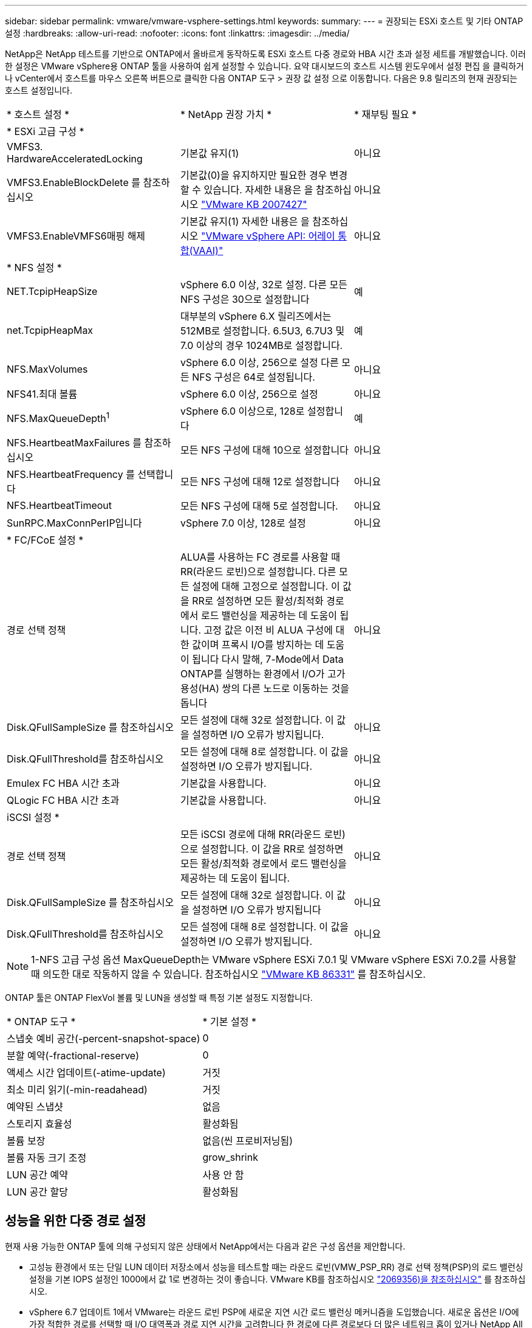 ---
sidebar: sidebar 
permalink: vmware/vmware-vsphere-settings.html 
keywords:  
summary:  
---
= 권장되는 ESXi 호스트 및 기타 ONTAP 설정
:hardbreaks:
:allow-uri-read: 
:nofooter: 
:icons: font
:linkattrs: 
:imagesdir: ../media/


[role="lead"]
NetApp은 NetApp 테스트를 기반으로 ONTAP에서 올바르게 동작하도록 ESXi 호스트 다중 경로와 HBA 시간 초과 설정 세트를 개발했습니다. 이러한 설정은 VMware vSphere용 ONTAP 툴을 사용하여 쉽게 설정할 수 있습니다. 요약 대시보드의 호스트 시스템 윈도우에서 설정 편집 을 클릭하거나 vCenter에서 호스트를 마우스 오른쪽 버튼으로 클릭한 다음 ONTAP 도구 > 권장 값 설정 으로 이동합니다. 다음은 9.8 릴리즈의 현재 권장되는 호스트 설정입니다.

|===


| * 호스트 설정 * | * NetApp 권장 가치 * | * 재부팅 필요 * 


3+| * ESXi 고급 구성 * 


| VMFS3. HardwareAcceleratedLocking | 기본값 유지(1) | 아니요 


| VMFS3.EnableBlockDelete 를 참조하십시오 | 기본값(0)을 유지하지만 필요한 경우 변경할 수 있습니다.
자세한 내용은 을 참조하십시오 link:https://kb.vmware.com/selfservice/microsites/search.do?language=en_US&cmd=displayKC&externalId=2007427["VMware KB 2007427"] | 아니요 


| VMFS3.EnableVMFS6매핑 해제 | 기본값 유지(1)
자세한 내용은 을 참조하십시오 link:https://core.vmware.com/resource/vmware-vsphere-apis-array-integration-vaai#sec9426-sub4["VMware vSphere API: 어레이 통합(VAAI)"] | 아니요 


3+| * NFS 설정 * 


| NET.TcpipHeapSize | vSphere 6.0 이상, 32로 설정.
다른 모든 NFS 구성은 30으로 설정합니다 | 예 


| net.TcpipHeapMax | 대부분의 vSphere 6.X 릴리즈에서는 512MB로 설정합니다.
6.5U3, 6.7U3 및 7.0 이상의 경우 1024MB로 설정합니다. | 예 


| NFS.MaxVolumes | vSphere 6.0 이상, 256으로 설정
다른 모든 NFS 구성은 64로 설정됩니다. | 아니요 


| NFS41.최대 볼륨 | vSphere 6.0 이상, 256으로 설정 | 아니요 


| NFS.MaxQueueDepth^1^ | vSphere 6.0 이상으로, 128로 설정합니다 | 예 


| NFS.HeartbeatMaxFailures 를 참조하십시오 | 모든 NFS 구성에 대해 10으로 설정합니다 | 아니요 


| NFS.HeartbeatFrequency 를 선택합니다 | 모든 NFS 구성에 대해 12로 설정합니다 | 아니요 


| NFS.HeartbeatTimeout | 모든 NFS 구성에 대해 5로 설정합니다. | 아니요 


| SunRPC.MaxConnPerIP입니다 | vSphere 7.0 이상, 128로 설정 | 아니요 


3+| * FC/FCoE 설정 * 


| 경로 선택 정책 | ALUA를 사용하는 FC 경로를 사용할 때 RR(라운드 로빈)으로 설정합니다. 다른 모든 설정에 대해 고정으로 설정합니다.
이 값을 RR로 설정하면 모든 활성/최적화 경로에서 로드 밸런싱을 제공하는 데 도움이 됩니다.
고정 값은 이전 비 ALUA 구성에 대한 값이며 프록시 I/O를 방지하는 데 도움이 됩니다 다시 말해, 7-Mode에서 Data ONTAP를 실행하는 환경에서 I/O가 고가용성(HA) 쌍의 다른 노드로 이동하는 것을 돕니다 | 아니요 


| Disk.QFullSampleSize 를 참조하십시오 | 모든 설정에 대해 32로 설정합니다.
이 값을 설정하면 I/O 오류가 방지됩니다. | 아니요 


| Disk.QFullThreshold를 참조하십시오 | 모든 설정에 대해 8로 설정합니다.
이 값을 설정하면 I/O 오류가 방지됩니다. | 아니요 


| Emulex FC HBA 시간 초과 | 기본값을 사용합니다. | 아니요 


| QLogic FC HBA 시간 초과 | 기본값을 사용합니다. | 아니요 


3+| iSCSI 설정 * 


| 경로 선택 정책 | 모든 iSCSI 경로에 대해 RR(라운드 로빈)으로 설정합니다.
이 값을 RR로 설정하면 모든 활성/최적화 경로에서 로드 밸런싱을 제공하는 데 도움이 됩니다. | 아니요 


| Disk.QFullSampleSize 를 참조하십시오 | 모든 설정에 대해 32로 설정합니다.
이 값을 설정하면 I/O 오류가 방지됩니다 | 아니요 


| Disk.QFullThreshold를 참조하십시오 | 모든 설정에 대해 8로 설정합니다.
이 값을 설정하면 I/O 오류가 방지됩니다. | 아니요 
|===

NOTE: 1-NFS 고급 구성 옵션 MaxQueueDepth는 VMware vSphere ESXi 7.0.1 및 VMware vSphere ESXi 7.0.2를 사용할 때 의도한 대로 작동하지 않을 수 있습니다. 참조하십시오 link:https://kb.vmware.com/s/article/86331?lang=en_US["VMware KB 86331"] 를 참조하십시오.

ONTAP 툴은 ONTAP FlexVol 볼륨 및 LUN을 생성할 때 특정 기본 설정도 지정합니다.

|===


| * ONTAP 도구 * | * 기본 설정 * 


| 스냅숏 예비 공간(-percent-snapshot-space) | 0 


| 분할 예약(-fractional-reserve) | 0 


| 액세스 시간 업데이트(-atime-update) | 거짓 


| 최소 미리 읽기(-min-readahead) | 거짓 


| 예약된 스냅샷 | 없음 


| 스토리지 효율성 | 활성화됨 


| 볼륨 보장 | 없음(씬 프로비저닝됨) 


| 볼륨 자동 크기 조정 | grow_shrink 


| LUN 공간 예약 | 사용 안 함 


| LUN 공간 할당 | 활성화됨 
|===


== 성능을 위한 다중 경로 설정

현재 사용 가능한 ONTAP 툴에 의해 구성되지 않은 상태에서 NetApp에서는 다음과 같은 구성 옵션을 제안합니다.

* 고성능 환경에서 또는 단일 LUN 데이터 저장소에서 성능을 테스트할 때는 라운드 로빈(VMW_PSP_RR) 경로 선택 정책(PSP)의 로드 밸런싱 설정을 기본 IOPS 설정인 1000에서 값 1로 변경하는 것이 좋습니다. VMware KB를 참조하십시오 https://kb.vmware.com/s/article/2069356["2069356)을 참조하십시오"^] 를 참조하십시오.
* vSphere 6.7 업데이트 1에서 VMware는 라운드 로빈 PSP에 새로운 지연 시간 로드 밸런싱 메커니즘을 도입했습니다. 새로운 옵션은 I/O에 가장 적합한 경로를 선택할 때 I/O 대역폭과 경로 지연 시간을 고려합니다 한 경로에 다른 경로보다 더 많은 네트워크 홉이 있거나 NetApp All SAN 어레이 시스템을 사용하는 경우와 같이 비등가 경로 연결이 있는 환경에서 이 홉을 사용하면 도움이 될 수 있습니다. 을 참조하십시오 https://docs.vmware.com/en/VMware-vSphere/7.0/com.vmware.vsphere.storage.doc/GUID-B7AD0CA0-CBE2-4DB4-A22C-AD323226A257.html?hWord=N4IghgNiBcIA4Gc4AIJgC4FMB2BjAniAL5A["경로 선택 플러그인 및 정책"^] 를 참조하십시오.




== 추가 문서

vSphere 7을 사용하는 FCP 및 iSCSI의 경우 자세한 내용은 을 참조하십시오 https://docs.netapp.com/us-en/ontap-sanhost/hu_vsphere_7.html["ONTAP와 함께 VMware vSphere 7.x를 사용합니다"^]
vSphere 8을 사용하는 FCP 및 iSCSI의 경우 자세한 내용은 을 참조하십시오 https://docs.netapp.com/us-en/ontap-sanhost/hu_vsphere_8.html["ONTAP와 함께 VMware vSphere 8.x를 사용합니다"^]
vSphere 7을 사용하는 NVMe-oF의 경우 자세한 내용은 을 참조하십시오 https://docs.netapp.com/us-en/ontap-sanhost/nvme_esxi_7.html["NVMe-oF의 경우 자세한 내용은 ONTAP를 사용하는 ESXi 7.x용 NVMe-oF 호스트 구성 을 참조하십시오"^]
vSphere 8을 사용하는 NVMe-oF의 경우 자세한 내용은 을 참조하십시오 https://docs.netapp.com/us-en/ontap-sanhost/nvme_esxi_8.html["NVMe-oF의 경우 자세한 내용은 ONTAP를 사용하는 ESXi 8.x용 NVMe-oF 호스트 구성 을 참조하십시오"^]
